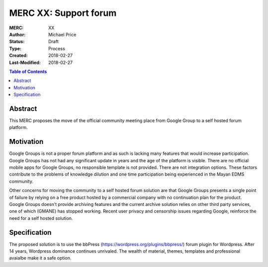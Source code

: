 ======================
MERC XX: Support forum
======================

:MERC: XX
:Author: Michael Price
:Status: Draft
:Type: Process
:Created: 2018-02-27
:Last-Modified: 2018-02-27

.. contents:: Table of Contents
   :depth: 3
   :local:

Abstract
========

This MERC proposes the move of the official community meeting place
from Google Group to a self hosted forum platform.

Motivation
==========

Google Groups is not a proper forum platform and as such is lacking many
features that would increase participation. Google Groups has not had any
significant update in years and the age of the platform is visible. There
are no official mobile apps for Google Groups, no responsible template
is not provided. There are not integration options. These factors
contribute to the problems of knowledge dilution and one time
participation being experienced in the Mayan EDMS community.

Other concerns for moving the community to a self hosted forum solution
are that Google Groups presents a single point of failure by relying on
a free product hosted by a commercial company with no continuation plan
for the product. Google Groups doesn't provide archiving features and
the current archive solution relies on other third party services, one
of which (GMANE) has stopped working. Recent user privacy and censorship
issues regarding Google, reinforce the need for a self hosted solution.


Specification
=============

The proposed solution is to use the bbPress (https://wordpress.org/plugins/bbpress/)
forum plugin for Wordpress. After 14 years, Wordpress dominance continues
unrivaled. The wealth of material, themes, templates and professional avaialbe make
it a safe option.
